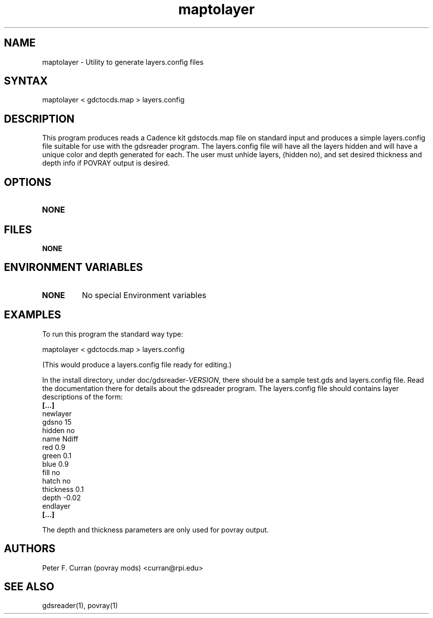 .TH "maptolayer" "1" "0.3.1" "Peter F. Curran (curran@rpi.edu)" "Utility"
.SH "NAME"
.LP 
maptolayer \- Utility to generate layers.config files 

.SH "SYNTAX"
.LP 
maptolayer < gdctocds.map > layers.config
.SH "DESCRIPTION"
.LP 
This program produces reads a Cadence kit gdstocds.map file on standard input and produces a simple layers.config file suitable for use with the gdsreader program.  The layers.config file will have all the layers hidden and will have 
a unique color and depth generated for each.  The user must unhide layers, (hidden no), and set desired thickness 
and depth info if POVRAY output is desired.
.SH "OPTIONS"
.LP 
.TP 
\fBNONE\fR
.SH "FILES"
.LP 
\fBNONE\fR
.br 
.SH "ENVIRONMENT VARIABLES"
.LP 
.TP 
\fBNONE\fP
No special Environment variables
.SH "EXAMPLES"
.LP 
To run this program the standard way type:
.LP 
 maptolayer < gdctocds.map > layers.config
.br 
 
(This would produce a layers.config file ready for editing.)
.br 

In the install directory, under doc/gdsreader\-\fIVERSION\fR, there should be a sample test.gds and layers.config file.  Read the documentation there for details about the gdsreader program. The layers.config file should contains layer descriptions of the form:
.br 
\fB[...]\fR
.br 
newlayer
.br 
  gdsno 15
.br 
  hidden no
.br 
  name Ndiff
.br 
  red 0.9
.br 
  green 0.1
.br 
  blue 0.9
.br 
  fill no
.br 
  hatch no
.br 
  thickness 0.1
.br 
  depth \-0.02
.br 
endlayer
.br 
\fB[...]\fR
.br 

The depth and thickness parameters are only used for povray output.

.br 
.SH "AUTHORS"
.LP 
Peter F. Curran (povray mods) <curran@rpi.edu>
.SH "SEE ALSO"
.LP 
gdsreader(1), povray(1)
